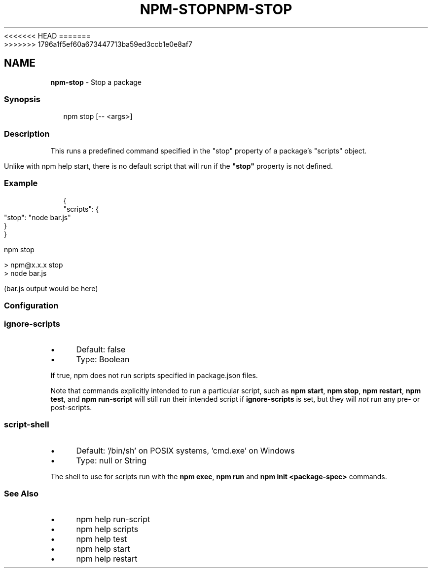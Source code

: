 <<<<<<< HEAD
.TH "NPM-STOP" "1" "May 2024" "NPM@10.8.1" ""
=======
.TH "NPM-STOP" "1" "May 2024" "NPM@10.8.0" ""
>>>>>>> 1796a1f5ef60a673447713ba59ed3ccb1e0e8af7
.SH "NAME"
\fBnpm-stop\fR - Stop a package
.SS "Synopsis"
.P
.RS 2
.nf
npm stop \[lB]-- <args>\[rB]
.fi
.RE
.SS "Description"
.P
This runs a predefined command specified in the "stop" property of a package's "scripts" object.
.P
Unlike with npm help start, there is no default script that will run if the \fB"stop"\fR property is not defined.
.SS "Example"
.P
.RS 2
.nf
{
  "scripts": {
    "stop": "node bar.js"
  }
}
.fi
.RE
.P
.RS 2
.nf
npm stop

> npm@x.x.x stop
> node bar.js

(bar.js output would be here)

.fi
.RE
.SS "Configuration"
.SS "\fBignore-scripts\fR"
.RS 0
.IP \(bu 4
Default: false
.IP \(bu 4
Type: Boolean
.RE 0

.P
If true, npm does not run scripts specified in package.json files.
.P
Note that commands explicitly intended to run a particular script, such as \fBnpm start\fR, \fBnpm stop\fR, \fBnpm restart\fR, \fBnpm test\fR, and \fBnpm run-script\fR will still run their intended script if \fBignore-scripts\fR is set, but they will \fInot\fR run any pre- or post-scripts.
.SS "\fBscript-shell\fR"
.RS 0
.IP \(bu 4
Default: '/bin/sh' on POSIX systems, 'cmd.exe' on Windows
.IP \(bu 4
Type: null or String
.RE 0

.P
The shell to use for scripts run with the \fBnpm exec\fR, \fBnpm run\fR and \fBnpm
init <package-spec>\fR commands.
.SS "See Also"
.RS 0
.IP \(bu 4
npm help run-script
.IP \(bu 4
npm help scripts
.IP \(bu 4
npm help test
.IP \(bu 4
npm help start
.IP \(bu 4
npm help restart
.RE 0
